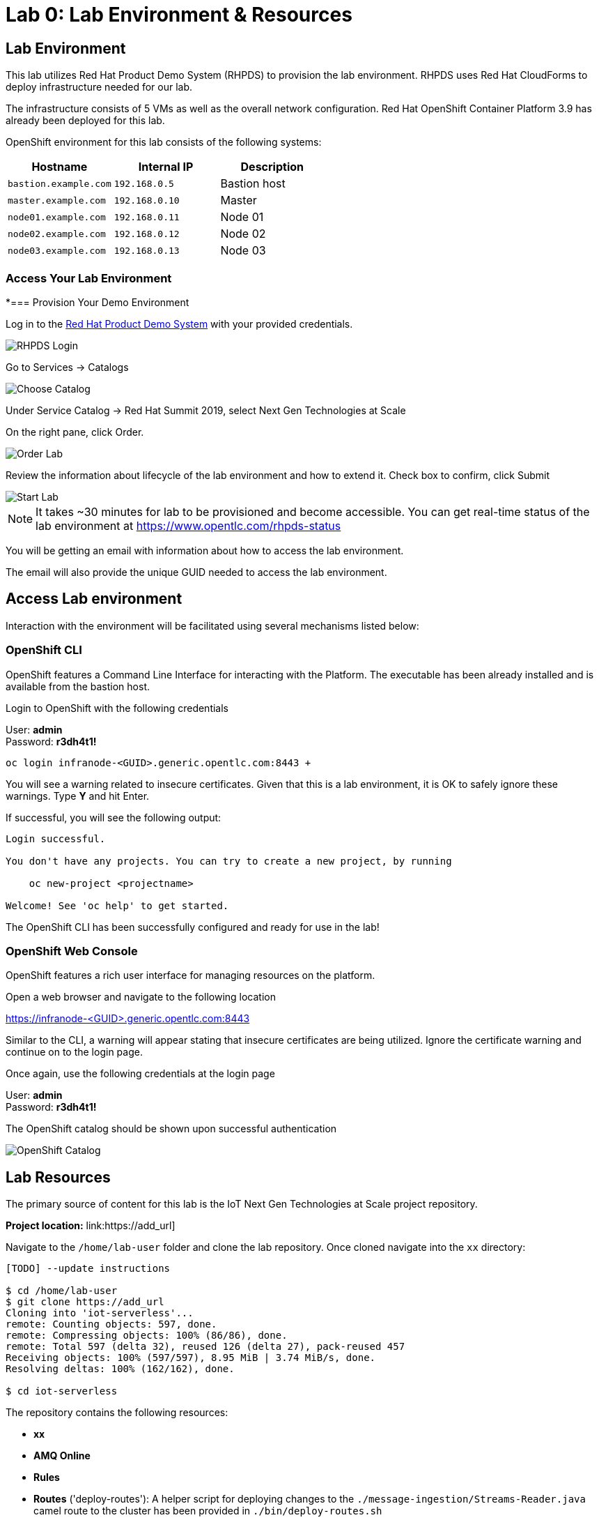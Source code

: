 :imagesdir: images
:icons: font
:source-highlighter: prettify

= Lab 0: Lab Environment & Resources

== Lab Environment
This lab utilizes Red Hat Product Demo System (RHPDS) to provision the lab environment.
RHPDS  uses Red Hat CloudForms to deploy infrastructure needed for our lab. +

The infrastructure consists of 5 VMs as well as the overall network configuration. Red Hat OpenShift Container Platform 3.9 has already been deployed for this lab.

OpenShift environment for this lab consists of the following systems:

[cols="3",options="header"]
|=======
|Hostname              |Internal IP    |Description
|`bastion.example.com` |`192.168.0.5`  | Bastion host
|`master.example.com`  |`192.168.0.10` | Master
|`node01.example.com`  |`192.168.0.11` | Node 01
|`node02.example.com`  |`192.168.0.12` | Node 02
|`node03.example.com`  |`192.168.0.13` | Node 03
|=======

=== Access Your Lab Environment

*=== Provision Your Demo Environment

Log in to the link:https://rhpds.redhat.com/[Red Hat Product Demo System] with your provided credentials.

image::RHPDS-Login.png[RHPDS Login]

Go to Services → Catalogs

image::RHPDS-ChooseCatalog.png[Choose Catalog]

Under Service Catalog → Red Hat Summit 2019, select Next Gen Technologies at Scale

On the right pane, click Order.

image::RHPDS-OrderLab.png[Order Lab]

Review the information about lifecycle of the lab environment and how to extend it. Check box to confirm, click Submit

image::RHPDS-StartLab.png[Start Lab]

NOTE: It takes ~30 minutes for lab to be provisioned and become accessible. You can get real-time status of the lab environment at https://www.opentlc.com/rhpds-status

You will be getting an email with information about how to access the lab environment.

The email will also provide the unique GUID needed to access the lab environment.

== Access Lab environment

Interaction with the environment will be facilitated using several mechanisms listed below:

=== OpenShift CLI

OpenShift features a Command Line Interface for interacting with the Platform. The executable has been already installed and is available from the bastion host.

Login to OpenShift with the following credentials

User: *admin* +
Password: *r3dh4t1!*

[source,bash]
----
oc login infranode-<GUID>.generic.opentlc.com:8443 +
----

You will see a warning related to insecure certificates. Given that this is a lab environment, it is OK to safely ignore these warnings. Type **Y** and hit Enter.

If successful, you will see the following output:

[source,bash]
----
Login successful.

You don't have any projects. You can try to create a new project, by running

    oc new-project <projectname>

Welcome! See 'oc help' to get started.
----

The OpenShift CLI has been successfully configured and ready for use in the lab!

=== OpenShift Web Console

OpenShift features a rich user interface for managing resources on the platform.

Open a web browser and navigate to the following location

link:https://infranode-<GUID>.generic.opentlc.com:8443[https://infranode-<GUID>.generic.opentlc.com:8443]

Similar to the CLI, a warning will appear stating that insecure certificates are being utilized. Ignore the certificate warning and continue on to the login page.

Once again, use the following credentials at the login page

User: *admin* +
Password: *r3dh4t1!*

The OpenShift catalog should be shown upon successful authentication

image::ocp-catalog.png[OpenShift Catalog]

== Lab Resources

The primary source of content for this lab is the IoT Next Gen Technologies at Scale project repository.

*Project location:* link:https://add_url]

Navigate to the `/home/lab-user` folder and clone the lab repository. Once cloned navigate into the `xx` directory:

[source,bash]
----
[TODO] --update instructions

$ cd /home/lab-user
$ git clone https://add_url
Cloning into 'iot-serverless'...
remote: Counting objects: 597, done.
remote: Compressing objects: 100% (86/86), done.
remote: Total 597 (delta 32), reused 126 (delta 27), pack-reused 457
Receiving objects: 100% (597/597), 8.95 MiB | 3.74 MiB/s, done.
Resolving deltas: 100% (162/162), done.

$ cd iot-serverless
----

The repository contains the following resources:

* *xx*
* *AMQ Online*
* *Rules*
* *Routes* ('deploy-routes'): A helper script for deploying changes to the `./message-ingestion/Streams-Reader.java` camel route to the
cluster has been provided in `./bin/deploy-routes.sh`
* *Software Sensor* (`iot-serverless-software-sensor`): Simulated software sensor representing ESP
* *Data Visualization* (`xx`): UI application to display values transmitted by IoT assets

[.text-center]
image:icons/icon-previous.png[align=left, width=128, link=iot_usecase.html] image:icons/icon-home.png[align="center",width=128, link=lab_content.html] image:icons/icon-next.png[align="right"width=128, link=lab_1.html]
